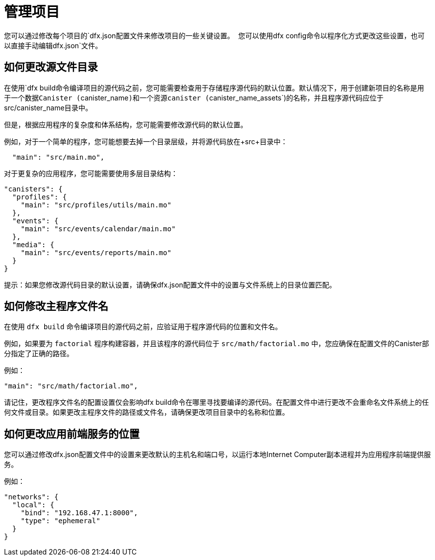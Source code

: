 = 管理项目
:proglang: Motoko
:IC: Internet Computer blockchain
:company-id: DFINITY

您可以通过修改每个项目的`+dfx.json+`配置文件来修改项目的一些关键设置。 您可以使用`+dfx config+`命令以程序化方式更改这些设置，也可以直接手动编辑`+dfx.json+`文件。

== 如何更改源文件目录

在使用`+dfx build+`命令编译项目的源代码之前，您可能需要检查用于存储程序源代码的默认位置。默认情况下，用于创建新项目的名称是用于一个数据Canister (`+canister_name+`)和一个资源canister (`+canister_name_assets+`)的名称，并且程序源代码应位于src/canister_name目录中。

但是，根据应用程序的复杂度和体系结构，您可能需要修改源代码的默认位置。

例如，对于一个简单的程序，您可能想要去掉一个目录层级，并将源代码放在+src+目录中：

[source,text]
----
  "main": "src/main.mo",
----

对于更复杂的应用程序，您可能需要使用多层目录结构：

[source,text]
----
"canisters": {
  "profiles": {
    "main": "src/profiles/utils/main.mo"
  },
  "events": {
    "main": "src/events/calendar/main.mo"
  },
  "media": {
    "main": "src/events/reports/main.mo"
  }
}
----

提示：如果您修改源代码目录的默认设置，请确保dfx.json配置文件中的设置与文件系统上的目录位置匹配。

////
== How to change your output directory

When you compile source code for your project using the `+dfx build+` command, the command automatically generates a WebAssembly executable and interface bindings in a default output folder. 
You can customize the default output folder for a project by modifying the project’s local `+dfx.json+` configuration file. 
You can change settings in the `+dfx.json+` configuration file manually by editing the file or programmatically by running the `+dfx config+` command.

To see the default output folder you are currently using, run the following command:

[source,bash]
----
dfx config defaults.build.output
----

The command returns the setting you have currently defined in the `+dfx.json+` configuration file. 
For example:

[source,bash]
----
"canisters/"
----

To change the default output folder, run the `+dfx config+` command and specify a new location. 
For example, to change the default output directory from `+canisters+` to `+ready_for_release+`, run the following command:

[source,bash]
----
dfx config defaults.build.output ready_for_release
----

This command changes the `+output+` setting in the `+dfx.json+` configuration file to `+ready_for_release+`.

For example:

[source,json]
----
  "defaults": {
    "build": {
      "output": "ready_for_release"
----
////

== 如何修改主程序文件名

在使用 `+dfx build+` 命令编译项目的源代码之前，应验证用于程序源代码的位置和文件名。

例如，如果要为 `+factorial+` 程序构建容器，并且该程序的源代码位于 `+src/math/factorial.mo+` 中，您应确保在配置文件的Canister部分指定了正确的路径。

例如：

[source,json]
----
"main": "src/math/factorial.mo",
----

请记住，更改程序文件名的配置设置仅会影响dfx build命令在哪里寻找要编译的源代码。在配置文件中进行更改不会重命名文件系统上的任何文件或目录。如果更改主程序文件的路径或文件名，请确保更改项目目录中的名称和位置。

== 如何更改应用前端服务的位置

您可以通过修改dfx.json配置文件中的设置来更改默认的主机名和端口号，以运行本地Internet Computer副本进程并为应用程序前端提供服务。

例如：

[source,json]
----
"networks": {
  "local": {
    "bind": "192.168.47.1:8000",
    "type": "ephemeral"
  }
}
----
